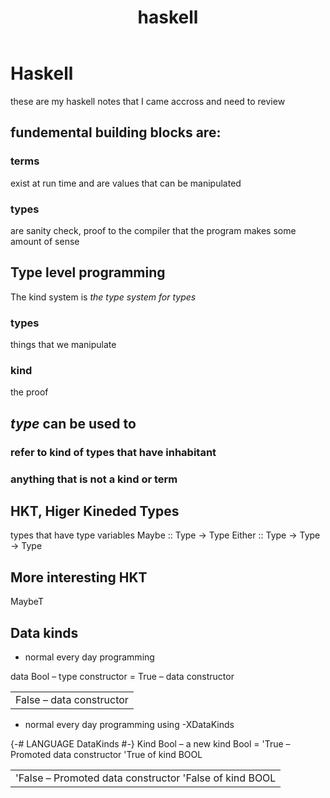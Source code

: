 :PROPERTIES:
:ID:       9ee7646a-36df-47b8-b638-74396849b904
:END:
#+title: haskell
* Haskell
these are my haskell notes that I came accross and need to review
**  fundemental building blocks are:
*** terms
exist at run time and are values that can be manipulated
*** types
are sanity check, proof to the compiler that the program makes some amount of sense
** Type level programming
The kind system is /the type system for types/
*** types
things that we manipulate
***  kind
the proof
** /type/ can be used to
*** refer to kind of types that have inhabitant
*** anything that is not a *kind* or **term**
** HKT, Higer Kineded Types
types that have type variables
Maybe :: Type -> Type
Either :: Type -> Type -> Type
** More interesting HKT
MaybeT
** Data kinds
+ normal every day programming
#+begin_src haskell
data Bool -- type constructor
= True -- data constructor
| False -- data constructor |
#+begin_end

+ normal every day programming
  using -XDataKinds

#+begin_src haskell
{-# LANGUAGE DataKinds #-}
Kind Bool -- a new kind Bool
= 'True -- Promoted data constructor 'True of kind BOOL
| 'False -- Promoted data constructor 'False of kind BOOL |
#+begin_end
